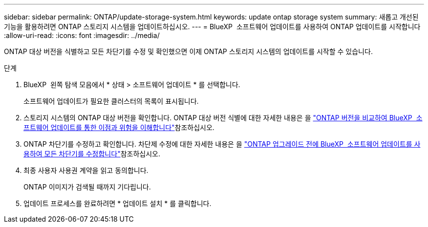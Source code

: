 ---
sidebar: sidebar 
permalink: ONTAP/update-storage-system.html 
keywords: update ontap storage system 
summary: 새롭고 개선된 기능을 활용하려면 ONTAP 스토리지 시스템을 업데이트하십시오. 
---
= BlueXP  소프트웨어 업데이트를 사용하여 ONTAP 업데이트를 시작합니다
:allow-uri-read: 
:icons: font
:imagesdir: ../media/


[role="lead"]
ONTAP 대상 버전을 식별하고 모든 차단기를 수정 및 확인했으면 이제 ONTAP 스토리지 시스템의 업데이트를 시작할 수 있습니다.

.단계
. BlueXP  왼쪽 탐색 모음에서 * 상태 > 소프트웨어 업데이트 * 를 선택합니다.
+
소프트웨어 업데이트가 필요한 클러스터의 목록이 표시됩니다.

. 스토리지 시스템의 ONTAP 대상 버전을 확인합니다. ONTAP 대상 버전 식별에 대한 자세한 내용은 을 link:../ONTAP/choose-ontap-910-later.html["ONTAP 버전을 비교하여 BlueXP  소프트웨어 업데이트를 통한 이점과 위험을 이해합니다"]참조하십시오.
. ONTAP 차단기를 수정하고 확인합니다. 차단제 수정에 대한 자세한 내용은 을 link:../ONTAP/fix-blockers-warnings.html["ONTAP 업그레이드 전에 BlueXP  소프트웨어 업데이트를 사용하여 모든 차단기를 수정합니다"]참조하십시오.
. 최종 사용자 사용권 계약을 읽고 동의합니다.
+
ONTAP 이미지가 검색될 때까지 기다립니다.

. 업데이트 프로세스를 완료하려면 * 업데이트 설치 * 를 클릭합니다.


